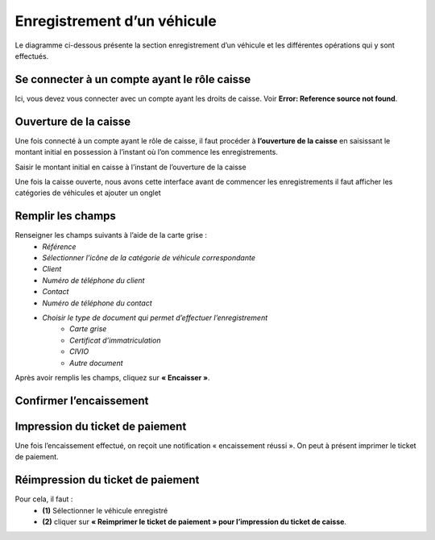 
Enregistrement d’un véhicule
============================
Le diagramme ci-dessous présente la section enregistrement d’un véhicule et les différentes opérations qui y sont effectués.

.. image:: ../Images/diag_enr.jpg
    :name: Diagramme Enregistrement

Se connecter à un compte ayant le rôle caisse
^^^^^^^^^^^^^^^^^^^^^^^^^^^^^^^^^^^^^^^^^^^^^
Ici, vous devez vous connecter avec un compte ayant les droits de caisse. Voir **Error: Reference source not found**.

Ouverture de la caisse
^^^^^^^^^^^^^^^^^^^^^^
Une fois connecté à un compte ayant le rôle de caisse, il faut procéder à **l’ouverture de la caisse** en saisissant le montant initial en possession à l’instant où l’on commence les enregistrements.

.. image:: ../Images/ouvert_caisse.jpg
    :name: Ouverture de la caisse

Saisir le montant initial en caisse à l’instant de l’ouverture de la caisse

.. image:: ../Images/saisir_montant.jpg
    :name: Saisir montant

Une fois la caisse ouverte, nous avons cette interface avant de commencer les enregistrements il faut afficher les catégories de véhicules et  ajouter un onglet

.. image:: ../Images/cat_veh.jpg
    :name: Catégorie du véhicule

Remplir les champs
^^^^^^^^^^^^^^^^^^
Renseigner les champs suivants à l’aide de la carte grise :
    * *Référence*
    * *Sélectionner l’icône de la catégorie de véhicule correspondante*
    * *Client* 
    * *Numéro de téléphone du client*
    * *Contact*
    * *Numéro de téléphone du contact*
    * *Choisir le type de document qui permet d’effectuer l’enregistrement*
        * *Carte grise*
        * *Certificat d’immatriculation*
        * *CIVIO*
        * *Autre document*

Après avoir remplis les champs, cliquez sur **« Encaisser »**.

.. image:: ../Images/enc1.jpg
    :name: Encaisse 1

.. image:: ../Images/enc2.jpg
    :name: Encaisse 2

Confirmer l’encaissement
^^^^^^^^^^^^^^^^^^^^^^^^
.. image:: ../Images/conf_enc.jpg
    :name: Confirmer encaissement

Impression du ticket de paiement
^^^^^^^^^^^^^^^^^^^^^^^^^^^^^^^^
Une fois l’encaissement effectué, on reçoit une notification « encaissement réussi ». On peut à présent imprimer le ticket de paiement.

.. image:: ../Images/impr_tic.jpg
    :name: Impression du ticket

Réimpression du ticket de paiement
^^^^^^^^^^^^^^^^^^^^^^^^^^^^^^^^^^
Pour cela, il faut :
    * **(1)** Sélectionner le véhicule enregistré
    * **(2)** cliquer sur **« Reimprimer le ticket de paiement » pour l’impression du ticket de caisse**.